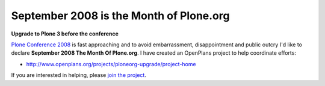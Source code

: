 September 2008 is the Month of Plone.org
========================================

**Upgrade to Plone 3 before the conference**

.. post:: 2008/09/02

`Plone Conference 2008`_ is fast approaching and to avoid embarrassment, disappointment and public outcry I'd like to declare **September 2008 The Month Of Plone.org**. I have created an OpenPlans project to help coordinate efforts:

- http://www.openplans.org/projects/ploneorg-upgrade/project-home

If you are interested in helping, please `join the project`_.

.. _Plone Conference 2008: http://plone.org/2008
.. _join the project: http://www.openplans.org/projects/ploneorg-upgrade/request-membership
